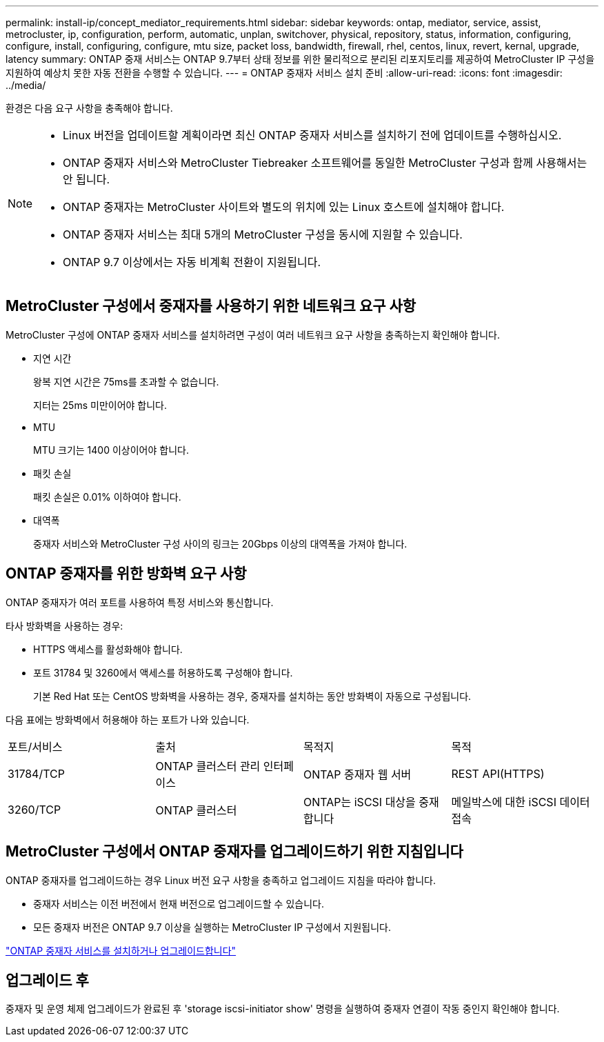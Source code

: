 ---
permalink: install-ip/concept_mediator_requirements.html 
sidebar: sidebar 
keywords: ontap, mediator, service, assist, metrocluster, ip, configuration, perform, automatic, unplan, switchover, physical, repository, status, information, configuring, configure, install, configuring, configure, mtu size, packet loss, bandwidth, firewall, rhel, centos, linux, revert, kernal, upgrade, latency 
summary: ONTAP 중재 서비스는 ONTAP 9.7부터 상태 정보를 위한 물리적으로 분리된 리포지토리를 제공하여 MetroCluster IP 구성을 지원하여 예상치 못한 자동 전환을 수행할 수 있습니다. 
---
= ONTAP 중재자 서비스 설치 준비
:allow-uri-read: 
:icons: font
:imagesdir: ../media/


[role="lead"]
환경은 다음 요구 사항을 충족해야 합니다.

[NOTE]
====
* Linux 버전을 업데이트할 계획이라면 최신 ONTAP 중재자 서비스를 설치하기 전에 업데이트를 수행하십시오.
* ONTAP 중재자 서비스와 MetroCluster Tiebreaker 소프트웨어를 동일한 MetroCluster 구성과 함께 사용해서는 안 됩니다.
* ONTAP 중재자는 MetroCluster 사이트와 별도의 위치에 있는 Linux 호스트에 설치해야 합니다.
* ONTAP 중재자 서비스는 최대 5개의 MetroCluster 구성을 동시에 지원할 수 있습니다.
* ONTAP 9.7 이상에서는 자동 비계획 전환이 지원됩니다.


====


== MetroCluster 구성에서 중재자를 사용하기 위한 네트워크 요구 사항

MetroCluster 구성에 ONTAP 중재자 서비스를 설치하려면 구성이 여러 네트워크 요구 사항을 충족하는지 확인해야 합니다.

* 지연 시간
+
왕복 지연 시간은 75ms를 초과할 수 없습니다.

+
지터는 25ms 미만이어야 합니다.

* MTU
+
MTU 크기는 1400 이상이어야 합니다.

* 패킷 손실
+
패킷 손실은 0.01% 이하여야 합니다.

* 대역폭
+
중재자 서비스와 MetroCluster 구성 사이의 링크는 20Gbps 이상의 대역폭을 가져야 합니다.





== ONTAP 중재자를 위한 방화벽 요구 사항

ONTAP 중재자가 여러 포트를 사용하여 특정 서비스와 통신합니다.

타사 방화벽을 사용하는 경우:

* HTTPS 액세스를 활성화해야 합니다.
* 포트 31784 및 3260에서 액세스를 허용하도록 구성해야 합니다.
+
기본 Red Hat 또는 CentOS 방화벽을 사용하는 경우, 중재자를 설치하는 동안 방화벽이 자동으로 구성됩니다.



다음 표에는 방화벽에서 허용해야 하는 포트가 나와 있습니다.

|===


| 포트/서비스 | 출처 | 목적지 | 목적 


 a| 
31784/TCP
 a| 
ONTAP 클러스터 관리 인터페이스
 a| 
ONTAP 중재자 웹 서버
 a| 
REST API(HTTPS)



 a| 
3260/TCP
 a| 
ONTAP 클러스터
 a| 
ONTAP는 iSCSI 대상을 중재합니다
 a| 
메일박스에 대한 iSCSI 데이터 접속

|===


== MetroCluster 구성에서 ONTAP 중재자를 업그레이드하기 위한 지침입니다

ONTAP 중재자를 업그레이드하는 경우 Linux 버전 요구 사항을 충족하고 업그레이드 지침을 따라야 합니다.

* 중재자 서비스는 이전 버전에서 현재 버전으로 업그레이드할 수 있습니다.
* 모든 중재자 버전은 ONTAP 9.7 이상을 실행하는 MetroCluster IP 구성에서 지원됩니다.


link:https://docs.netapp.com/us-en/ontap/mediator/index.html["ONTAP 중재자 서비스를 설치하거나 업그레이드합니다"^]



== 업그레이드 후

중재자 및 운영 체제 업그레이드가 완료된 후 'storage iscsi-initiator show' 명령을 실행하여 중재자 연결이 작동 중인지 확인해야 합니다.
